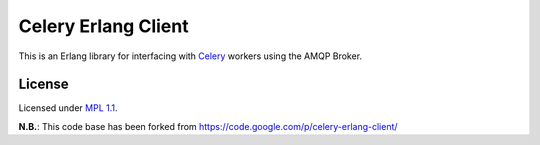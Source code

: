 Celery Erlang Client
====================
This is an Erlang library for interfacing with `Celery <http://www.celeryproject.org/>`_ workers using the AMQP Broker.


License
_______
Licensed under `MPL 1.1 <http://www.mozilla.org/MPL/1.1/>`_.

**N.B.**: This code base has been forked from https://code.google.com/p/celery-erlang-client/
